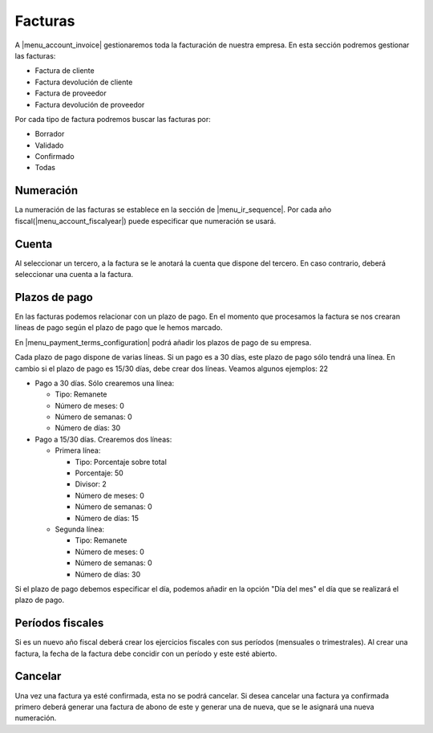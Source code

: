 --------
Facturas
--------

A |menu_account_invoice| gestionaremos toda la facturación de nuestra empresa. En
esta sección podremos gestionar las facturas:

* Factura de cliente
* Factura devolución de cliente
* Factura de proveedor
* Factura devolución de proveedor

Por cada tipo de factura podremos buscar las facturas por:

* Borrador
* Validado
* Confirmado
* Todas

.. inheritref:: account/account_invoice:section:numeracion

Numeración
----------

La numeración de las facturas se establece en la sección de |menu_ir_sequence|.
Por cada año fiscal(|menu_account_fiscalyear|) puede especificar que numeración se
usará.

.. inheritref:: account/account_invoice:section:cuenta

Cuenta
------

Al seleccionar un tercero, a la factura se le anotará la cuenta que dispone del tercero.
En caso contrario, deberá seleccionar una cuenta a la factura.

.. inheritref:: account/account_invoice:section:plazos_de_pago

Plazos de pago
--------------

En las facturas podemos relacionar con un plazo de pago. En el momento que procesamos la factura
se nos crearan líneas de pago según el plazo de pago que le hemos marcado.

En |menu_payment_terms_configuration| podrá añadir los plazos de pago de su empresa.

Cada plazo de pago dispone de varias líneas. Si un pago es a 30 días, este plazo de pago
sólo tendrá una línea. En cambio si el plazo de pago es 15/30 días, debe crear dos
líneas. Veamos algunos ejemplos: 22

* Pago a 30 días. Sólo crearemos una línea:

  * Tipo: Remanete
  * Número de meses: 0
  * Número de semanas: 0
  * Número de días: 30

* Pago a 15/30 días. Crearemos dos líneas:

  * Primera línea:

    * Tipo: Porcentaje sobre total
    * Porcentaje: 50
    * Divisor: 2
    * Número de meses: 0
    * Número de semanas: 0
    * Número de días: 15

  * Segunda línea:

    * Tipo: Remanete
    * Número de meses: 0
    * Número de semanas: 0
    * Número de días: 30

Si el plazo de pago debemos especificar el día, podemos añadir en la opción "Día del mes"
el día que se realizará el plazo de pago.

.. |menu_payment_terms_configuration| tryref:: account_invoice.menu_payment_terms_configuration/complete_name

.. inheritref:: account/account_invoice:section:periodos_fiscales

Períodos fiscales
-----------------

Si es un nuevo año fiscal deberá crear los ejercicios fiscales con sus períodos
(mensuales o trimestrales). Al crear una factura, la fecha de la factura debe concidir
con un período y este esté abierto.

.. inheritref:: account/account_invoice:section:cancelar

Cancelar
--------

Una vez una factura ya esté confirmada, esta no se podrá cancelar. Si desea cancelar una
factura ya confirmada primero deberá generar una factura de abono de este y generar una
de nueva, que se le asignará una nueva numeración.

.. |menu_account_invoice| tryref:: account_invoice.menu_invoices/complete_name
.. |menu_account_fiscalyear| tryref:: account.menu_fiscalyear_form/complete_name
.. |menu_ir_sequence| tryref:: ir.menu_sequences/complete_name
